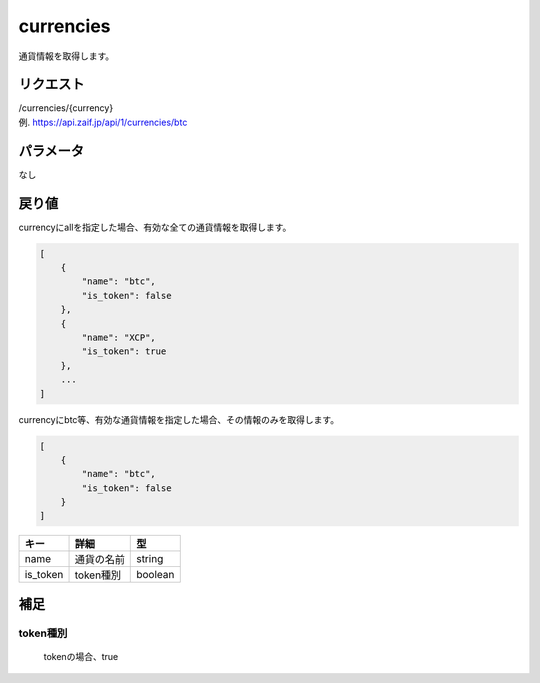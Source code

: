 =============================
currencies
=============================
通貨情報を取得します。

リクエスト
==============
| /currencies/{currency}
| 例. https://api.zaif.jp/api/1/currencies/btc

パラメータ
==============
なし

戻り値
==============
currencyにallを指定した場合、有効な全ての通貨情報を取得します。

.. code-block:: python

    [
        {
            "name": "btc",
            "is_token": false
        },
        {
            "name": "XCP",
            "is_token": true
        },
        ...
    ]


currencyにbtc等、有効な通貨情報を指定した場合、その情報のみを取得します。

.. code-block:: python

    [
        {
            "name": "btc",
            "is_token": false
        }
    ]

.. csv-table::
   :header: "キー", "詳細", "型"

   "name", "通貨の名前", "string"
   "is_token", "token種別", "boolean"


補足
==============

token種別
--------------

 tokenの場合、true
